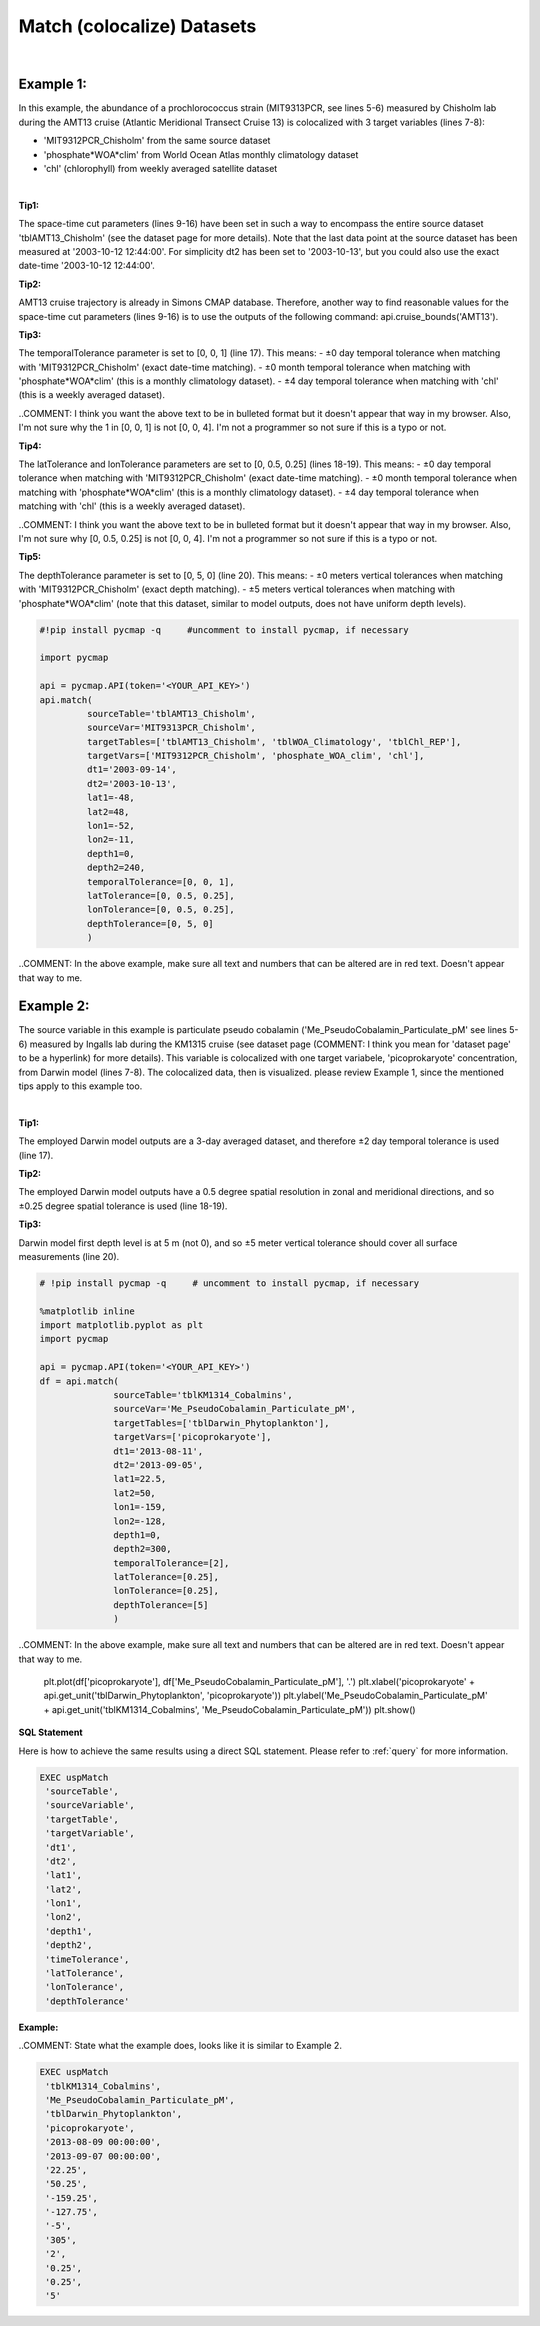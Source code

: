 .. _match:



Match (colocalize) Datasets
===========================


.. image:: https://colab.research.google.com/assets/colab-badge.svg
   :target: https://colab.research.google.com/github/simonscmap/pycmap/blob/master/docs/Match.ipynb

.. image:: https://mybinder.org/badge_logo.svg
   :target: https://mybinder.org/v2/gh/simonscmap/pycmap/master?filepath=docs%2FMatch.ipynb


.. method:: match(sourceTable, sourceVar, targetTables, targetVars, dt1, dt2, lat1, lat2, lon1, lon2, depth1, depth2, temporalTolerance, latTolerance, lonTolerance, depthTolerance)


    Colocalizes the source variable (from source table) with the target variable (from target table). The matching results rely on the tolerance parameters because they set the matching boundaries between the source and target datasets. Notice the source has to be a single non-climatological variable. You may pass empty string ('') as source variable if you only want to get the time and location info from the source table. Please note that the number of matching entries between each target variable and the source variable might vary depending on the temporal and spatial resolutions of the target variable. In principle, if the source dataset is fully covered by the target variable's spatio-temporal range, there should always be matching results if the tolerance parameters are larger than half of their corresponding spatial/temporal resolutions. Please explore the :ref:`Catalog` to find appropriate target variables.


    This method returns a dataframe containing the source variable joined with the target variable(s).

    .. note::
      Currently, the 'match' method is not optimized for matching very large subsets of massive datasets such as models and satellites. It would be best to use this method to colocalize in-situ measurements such as station-based or underway cruise datasets (which are typically 'small') with any other datasets (models, satellites, or other observations).

      Stay tuned!


    |

    :Parameters:

        **sourceTable: string**
            Table name of the source dataset. A full list of table names can be found in the :ref:`Catalog`.
        **sourceVar: string**
            The source variable short name. The target variables are matched (colocalized) with this variable. A full list of variable short names can be found in the :ref:`Catalog`.
        **targetTables: list of string**
            Table names of the target datasets to be matched with the source data. Note source dataset can be matched with multiple target datasets. A full list of table names can be found in the :ref:`Catalog`.
        **targetVars: list of string**
            Variable short names to be matched with the source variable. A full list of variable short names can be found in the :ref:`Catalog`.
        **dt1: string**
            Start date or datetime. This parameter sets the lower bound of the temporal cut.
            Example values: '2016-05-25' or '2017-12-10 17:25:00'.
        **dt2: string**
            End date or datetime. This parameter sets the upper bound of the temporal cut. Example values: '2016-05-25' or '2017-12-10 17:25:00'.
        **lat1: float**
            Start latitude [degree N]. This parameter sets the lower bound of the meridional cut. Note latitude ranges from -90° to 90°.
        **lat2: float**
            End latitude [degree N]. This parameter sets the upper bound of the meridional cut. Note latitude ranges from -90° to 90°.
        **lon1: float**
            Start longitude [degree E]. This parameter sets the lower bound of the zonal cut. Note longitude ranges from -180° to 180°.
        **lon2: float**
            End longitude [degree E]. This parameter sets the upper bound of the zonal cut. Note longitude ranges from -180° to 180°.
        **depth1: float**
            Start depth [m]. This parameter sets the lower bound of the vertical cut. Note depth is a positive number (it is 0 at the surface and increases towards the ocean floor).
        **depth2: float**
            End depth [m]. This parameter sets the upper bound of the vertical cut. Note depth is a positive number (it is 0 at the surface and increases towards the ocean floor).

        **temporalTolerance: list of int**
            Temporal tolerance values between pairs of source and target datasets. The size and order of values in this list should match those of targetTables. If only a single integer value is given, that would be applied to all target datasets. This parameter is in day units (COMMENT: Give an example of day unit. Not sure what I would enter as a day unit.) except when the target variable represents monthly climatology data in which case it is in month units (COMMENT: GIve an example of month unit. Not sure what I would enter as a month unit). Note fractional values are not supported in the current version.
        **latTolerance: list of float or int**
            Spatial tolerance values in meridional direction [deg] between pairs of source and target datasets. The size and order of values in this list should match those of targetTables. If only a single float value is given, that would be applied to all target datasets. A "safe" value for this parameter can be slightly larger than the half of the target variable's spatial resolution.
        **lonTolerance: list of float or int**
            Spatial tolerance values in zonal direction [deg] between pairs of source and target datasets. The size and order of values in this list should match those of targetTables. If only a single float value is given, that would be applied to all target datasets. A "safe" value for this parameter can be slightly larger than the half of the target variable's spatial resolution.
        **depthTolerance: list of float or int**
            Spatial tolerance values in vertical direction [m] between pairs of source and target datasets. The size and order of values in this list should match those of targetTables. If only a single float value is given, that would be applied to all target datasets.

    :returns\:: Pandas dataframe.


|


Example 1:
----------

In this example, the abundance of a prochlorococcus strain (MIT9313PCR, see lines 5-6) measured by Chisholm lab during the AMT13 cruise (Atlantic Meridional Transect Cruise 13) is colocalized with 3 target variables (lines 7-8):

-  'MIT9312PCR_Chisholm' from the same source dataset
-  'phosphate*WOA*\ clim' from World Ocean Atlas monthly climatology dataset
-  'chl' (chlorophyll) from weekly averaged satellite dataset

|

**Tip1:**

The space-time cut parameters (lines 9-16) have been set in such a way to encompass the entire source dataset 'tblAMT13_Chisholm' (see the dataset page for more details). Note that the last data point at the source dataset has been measured at '2003-10-12 12:44:00'. For simplicity dt2 has been set to '2003-10-13', but you could also use the exact date-time '2003-10-12 12:44:00'.

**Tip2:**

AMT13 cruise trajectory is already in Simons CMAP database. Therefore, another way to find reasonable values for the space-time cut parameters (lines 9-16) is to use the outputs of the following command:
api.cruise_bounds('AMT13').

**Tip3:**

The temporalTolerance parameter is set to [0, 0, 1] (line 17). This means:
-  ±0 day temporal tolerance when matching with 'MIT9312PCR_Chisholm' (exact date-time matching).
-  ±0 month temporal tolerance when matching with 'phosphate*WOA*\ clim' (this is a monthly climatology dataset).
-  ±4 day temporal tolerance when matching with 'chl' (this is a weekly averaged dataset).

..COMMENT: I think you want the above text to be in bulleted format but it doesn't appear that way in my browser. Also, I'm not sure why the 1 in [0, 0, 1] is not [0, 0, 4]. I'm not a programmer so not sure if this is a typo or not. 

**Tip4:**

The latTolerance and lonTolerance parameters are set to [0, 0.5, 0.25] (lines 18-19). This means:
-  ±0 day temporal tolerance when matching with 'MIT9312PCR_Chisholm' (exact date-time matching).
-  ±0 month temporal tolerance when matching with 'phosphate*WOA*\ clim' (this is a monthly climatology dataset).
-  ±4 day temporal tolerance when matching with 'chl' (this is a weekly averaged dataset).

..COMMENT: I think you want the above text to be in bulleted format but it doesn't appear that way in my browser. Also, I'm not sure why [0, 0.5, 0.25] is not [0, 0, 4]. I'm not a programmer so not sure if this is a typo or not. 

**Tip5:**

The depthTolerance parameter is set to [0, 5, 0] (line 20). This means:
-  ±0 meters vertical tolerances when matching with 'MIT9312PCR_Chisholm' (exact depth matching).
-  ±5 meters vertical tolerances when matching with 'phosphate*WOA*\ clim' (note that this dataset, similar to model outputs, does not have uniform depth levels).



.. code-block:: python

  #!pip install pycmap -q     #uncomment to install pycmap, if necessary

  import pycmap

  api = pycmap.API(token='<YOUR_API_KEY>')
  api.match(
           sourceTable='tblAMT13_Chisholm',
           sourceVar='MIT9313PCR_Chisholm',
           targetTables=['tblAMT13_Chisholm', 'tblWOA_Climatology', 'tblChl_REP'],
           targetVars=['MIT9312PCR_Chisholm', 'phosphate_WOA_clim', 'chl'],
           dt1='2003-09-14',
           dt2='2003-10-13',
           lat1=-48,
           lat2=48,
           lon1=-52,
           lon2=-11,
           depth1=0,
           depth2=240,
           temporalTolerance=[0, 0, 1],
           latTolerance=[0, 0.5, 0.25],
           lonTolerance=[0, 0.5, 0.25],
           depthTolerance=[0, 5, 0]
           )

..COMMENT: In the above example, make sure all text and numbers that can be altered are in red text. Doesn't appear that way to me. 


Example 2:
----------

The source variable in this example is particulate pseudo cobalamin ('Me_PseudoCobalamin_Particulate_pM' see lines 5-6) measured by Ingalls lab during the KM1315 cruise (see dataset page (COMMENT: I think you mean for 'dataset page' to be a hyperlink) for more details). This variable is colocalized with one target variabele, 'picoprokaryote' concentration, from Darwin model (lines 7-8). The colocalized data, then is visualized. please review Example 1, since the mentioned tips apply to this example too.

|

**Tip1:**

The employed Darwin model outputs are a 3-day averaged dataset, and therefore ±2 day temporal tolerance is used (line 17).

**Tip2:**

The employed Darwin model outputs have a 0.5 degree spatial resolution in zonal and meridional directions, and so ±0.25 degree spatial tolerance is used (line 18-19).


**Tip3:**

Darwin model first depth level is at 5 m (not 0), and so ±5 meter vertical tolerance should cover all surface measurements (line 20).


.. code-block:: python

  # !pip install pycmap -q     # uncomment to install pycmap, if necessary

  %matplotlib inline
  import matplotlib.pyplot as plt
  import pycmap

  api = pycmap.API(token='<YOUR_API_KEY>')
  df = api.match(
                sourceTable='tblKM1314_Cobalmins',
                sourceVar='Me_PseudoCobalamin_Particulate_pM',
                targetTables=['tblDarwin_Phytoplankton'],
                targetVars=['picoprokaryote'],
                dt1='2013-08-11',
                dt2='2013-09-05',
                lat1=22.5,
                lat2=50,
                lon1=-159,
                lon2=-128,
                depth1=0,
                depth2=300,
                temporalTolerance=[2],
                latTolerance=[0.25],
                lonTolerance=[0.25],
                depthTolerance=[5]
                )


..COMMENT: In the above example, make sure all text and numbers that can be altered are in red text. Doesn't appear that way to me. 

  plt.plot(df['picoprokaryote'], df['Me_PseudoCobalamin_Particulate_pM'], '.')
  plt.xlabel('picoprokaryote' + api.get_unit('tblDarwin_Phytoplankton', 'picoprokaryote'))
  plt.ylabel('Me_PseudoCobalamin_Particulate_pM' + api.get_unit('tblKM1314_Cobalmins', 'Me_PseudoCobalamin_Particulate_pM'))
  plt.show()


.. figure:: /_static/overview_icons/sql.png
 :scale: 10 %

**SQL Statement**

Here is how to achieve the same results using a direct SQL statement. Please refer to :ref:`query` for more information.

.. code-block:: sql

  EXEC uspMatch
   'sourceTable',
   'sourceVariable',
   'targetTable',
   'targetVariable',
   'dt1',
   'dt2',
   'lat1',
   'lat2',
   'lon1',
   'lon2',
   'depth1',
   'depth2',
   'timeTolerance',
   'latTolerance',
   'lonTolerance',
   'depthTolerance'

**Example:**

..COMMENT: State what the example does, looks like it is similar to Example 2. 

.. code-block:: sql

  EXEC uspMatch
   'tblKM1314_Cobalmins',
   'Me_PseudoCobalamin_Particulate_pM',
   'tblDarwin_Phytoplankton',
   'picoprokaryote',
   '2013-08-09 00:00:00',
   '2013-09-07 00:00:00',
   '22.25',
   '50.25',
   '-159.25',
   '-127.75',
   '-5',
   '305',
   '2',
   '0.25',
   '0.25',
   '5'
